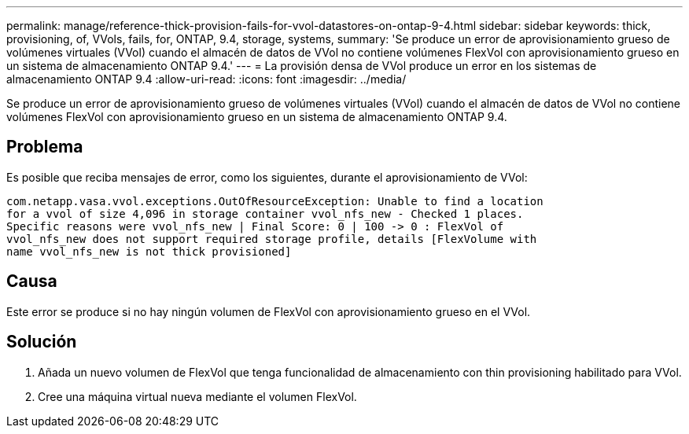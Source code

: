 ---
permalink: manage/reference-thick-provision-fails-for-vvol-datastores-on-ontap-9-4.html 
sidebar: sidebar 
keywords: thick, provisioning, of, VVols, fails, for, ONTAP, 9.4, storage, systems, 
summary: 'Se produce un error de aprovisionamiento grueso de volúmenes virtuales (VVol) cuando el almacén de datos de VVol no contiene volúmenes FlexVol con aprovisionamiento grueso en un sistema de almacenamiento ONTAP 9.4.' 
---
= La provisión densa de VVol produce un error en los sistemas de almacenamiento ONTAP 9.4
:allow-uri-read: 
:icons: font
:imagesdir: ../media/


[role="lead"]
Se produce un error de aprovisionamiento grueso de volúmenes virtuales (VVol) cuando el almacén de datos de VVol no contiene volúmenes FlexVol con aprovisionamiento grueso en un sistema de almacenamiento ONTAP 9.4.



== Problema

Es posible que reciba mensajes de error, como los siguientes, durante el aprovisionamiento de VVol:

[listing]
----
com.netapp.vasa.vvol.exceptions.OutOfResourceException: Unable to find a location
for a vvol of size 4,096 in storage container vvol_nfs_new - Checked 1 places.
Specific reasons were vvol_nfs_new | Final Score: 0 | 100 -> 0 : FlexVol of
vvol_nfs_new does not support required storage profile, details [FlexVolume with
name vvol_nfs_new is not thick provisioned]
----


== Causa

Este error se produce si no hay ningún volumen de FlexVol con aprovisionamiento grueso en el VVol.



== Solución

. Añada un nuevo volumen de FlexVol que tenga funcionalidad de almacenamiento con thin provisioning habilitado para VVol.
. Cree una máquina virtual nueva mediante el volumen FlexVol.

